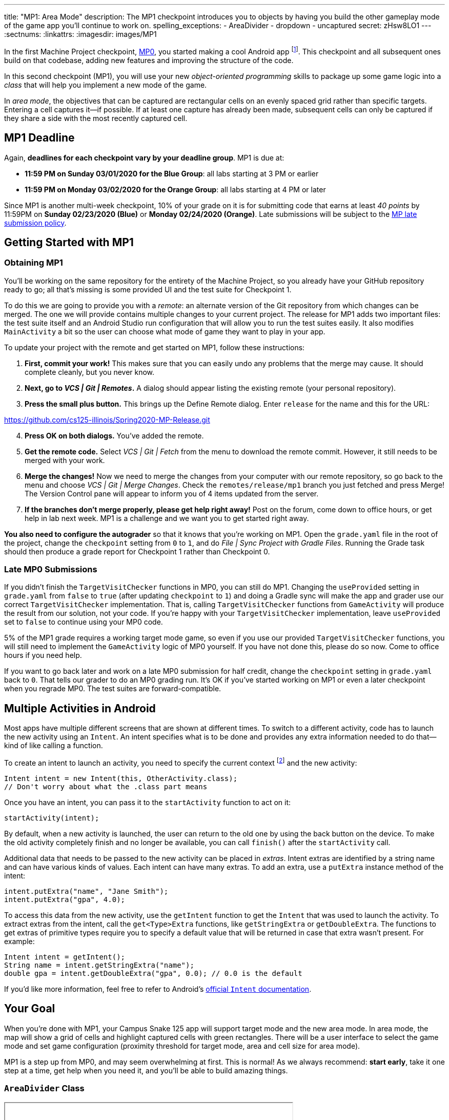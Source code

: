 ---
title: "MP1: Area Mode"
description:
  The MP1 checkpoint introduces you to objects by having you build the other gameplay
  mode of the game app you'll continue to work on.
spelling_exceptions:
  - AreaDivider
  - dropdown
  - uncaptured
secret: zHsw8LO1
---
:sectnums:
:linkattrs:
:imagesdir: images/MP1

:forum: pass:normal[https://cs125-forum.cs.illinois.edu/c/spring2020-mp/mp1/[forum,role='noexternal']]

[.lead]
//
In the first Machine Project checkpoint, link:/MP/0/[MP0], you started making a
cool Android app
//
footnote:[Well, at least _we_ think it's cool...].
//
This checkpoint and all subsequent ones build on that codebase, adding new
features and improving the structure of the code.

In this second checkpoint (MP1), you will use your new _object-oriented
programming_ skills to package up some game logic into a _class_ that will help
you implement a new mode of the game.

In _area mode_, the objectives that can be captured are rectangular cells on an
evenly spaced grid rather than specific targets.
//
Entering a cell captures it&mdash;if possible.
//
If at least one capture has already been made, subsequent cells can only be
captured if they share a side with the most recently captured cell.

== MP1 Deadline

Again, **deadlines for each checkpoint vary by your deadline group**.
MP1 is due at:

* **11:59 PM on Sunday 03/01/2020 for the Blue Group**: all labs starting at 3 PM or
earlier
//
* **11:59 PM on Monday 03/02/2020 for the Orange Group**: all labs starting at 4 PM
or later

Since MP1 is another multi-week checkpoint, 10% of your grade on it is for
submitting code that earns at least _40 points_ by 11:59PM on **Sunday
02/23/2020 (Blue)** or **Monday 02/24/2020 (Orange)**.
//
Late submissions will be subject to the
//
link:/info/syllabus/#regrading[MP late submission policy].

[[learning]]
//
== Getting Started with MP1
//
=== Obtaining MP1

[.lead]
//
You'll be working on the same repository for the entirety of the Machine
Project, so you already have your GitHub repository ready to go; all that's missing is
some provided UI and the test suite for Checkpoint 1.

To do this we are going to provide you with a _remote_:
an alternate version of the Git repository from which changes can be merged.
The one we will provide contains multiple changes to your current project.
The release for MP1 adds two important files: the test suite itself and an Android Studio
run configuration that will allow you to run the test suites easily.
It also modifies `MainActivity` a bit so the user can choose what mode of game they want to
play in your app.

To update your project with the remote and get started on MP1, follow these instructions:

. **First, commit your work!**
//
This makes sure that you can easily undo any problems that the merge may cause.
//
It should complete cleanly, but you never know.
//
. **Next, go to _VCS | Git | Remotes_.**
//
A dialog should appear listing the existing remote (your personal repository).
//
. **Press the small plus button.**
//
This brings up the Define Remote dialog. Enter `release` for the name and this for the URL:

link:https://github.com/cs125-illinois/Spring2020-MP-Release.git[https://github.com/cs125-illinois/Spring2020-MP-Release.git, role="noclick link_exception"]

//
[start=4]
. **Press OK on both dialogs.**
//
You've added the remote.
. **Get the remote code.**
//
Select _VCS | Git | Fetch_ from the menu to download the remote commit.
However, it still needs to be merged with your work.
//
. **Merge the changes!**
//
Now we need to merge the changes from your computer with our remote repository,
so go back to the menu and choose _VCS | Git | Merge Changes_.
//
Check the `remotes/release/mp1` branch you just fetched and press Merge!
The Version Control pane will appear to inform you of 4 items updated from the server.
//
. **If the branches don't merge properly, please get help right away!**
//
Post on the forum, come down to office hours, or get help in lab next week.
//
MP1 is a challenge and we want you to get started right away.

**You also need to configure the autograder** so that it knows that you're working
on MP1.
//
Open the `grade.yaml` file in the root of the project, change the `checkpoint`
setting from `0` to `1`, and do _File | Sync Project with Gradle Files_.
//
Running the Grade task should then produce a grade report for Checkpoint 1
rather than Checkpoint 0.

=== Late MP0 Submissions

If you didn't finish the `TargetVisitChecker` functions in MP0, you can still do
MP1.
//
Changing the `useProvided` setting in `grade.yaml` from `false` to `true` (after
updating `checkpoint` to `1`) and doing a Gradle sync will make the app and
grader use our correct `TargetVisitChecker` implementation.
//
That is, calling `TargetVisitChecker` functions from `GameActivity` will produce
the result from our solution, not your code.
//
If you're happy with your `TargetVisitChecker` implementation, leave
`useProvided` set to `false` to continue using your MP0 code.

5% of the MP1 grade requires a working target mode game, so even if you use our
provided `TargetVisitChecker` functions, you will still need to implement the
`GameActivity` logic of MP0 yourself.
//
If you have not done this, please do so now.
//
Come to office hours if you need help.

If you want to go back later and work on a late MP0 submission for half credit,
change the `checkpoint` setting in `grade.yaml` back to `0`.
//
That tells our grader to do an MP0 grading run.
//
It's OK if you've started working on MP1 or even a later checkpoint when you
regrade MP0.
//
The test suites are forward-compatible.

== Multiple Activities in Android

Most apps have multiple different screens that are shown at different times.
//
To switch to a different activity, code has to launch the new activity using an `Intent`.
//
An intent specifies what is to be done and provides any extra information needed to do
that&mdash;kind of like calling a function.

To create an intent to launch an activity, you need to specify the current context
footnote:[usually `this` but possibly `CurrentActivity.this` if you're inside a non-concise handler]
and the new activity:

[source,java]
----
Intent intent = new Intent(this, OtherActivity.class);
// Don't worry about what the .class part means
----

Once you have an intent, you can pass it to the `startActivity` function to act on it:

[source,java]
----
startActivity(intent);
----

By default, when a new activity is launched, the user can return to the old one
by using the back button on the device.
//
To make the old activity completely finish and no longer be available, you can
call `finish()` after the `startActivity` call.

Additional data that needs to be passed to the new activity can be placed in _extras_.
//
Intent extras are identified by a string name and can have various kinds of values.
//
Each intent can have many extras.
//
To add an extra, use a `putExtra` instance method of the intent:

[source,java]
----
intent.putExtra("name", "Jane Smith");
intent.putExtra("gpa", 4.0);
----

To access this data from the new activity, use the `getIntent` function to get
the `Intent` that was used to launch the activity.
//
To extract extras from the intent, call the `get<Type>Extra` functions, like
`getStringExtra` or `getDoubleExtra`.
//
The functions to get extras of primitive types require you to specify a default
value that will be returned in case that extra wasn't present.
//
For example:

[source,java]
----
Intent intent = getIntent();
String name = intent.getStringExtra("name");
double gpa = intent.getDoubleExtra("gpa", 0.0); // 0.0 is the default
----

If you'd like more information, feel free to refer to Android's
//
https://developer.android.com/guide/components/intents-filters[official `Intent` documentation].

== Your Goal

When you're done with MP1, your Campus Snake 125 app will support target mode and the new area mode.
//
In area mode, the map will show a grid of cells and highlight captured cells with green rectangles.
//
There will be a user interface to select the game mode and set game configuration
(proximity threshold for target mode, area and cell size for area mode).

MP1 is a step up from MP0, and may seem overwhelming at first.
//
This is normal!
//
As we always recommend: **start early**, take it one step at a time, get help
when you need it, and you'll be able to build amazing things.

=== `AreaDivider` Class

++++
<div class="row justify-content-center mt-3 mb-3">
  <div class="col-12 col-lg-8">
    <div class="embed-responsive embed-responsive-4by3">
      <iframe class="embed-responsive-item" width="560" height="315" src="//www.youtube.com/embed/sooQXrIEuZQ" allowfullscreen></iframe>
    </div>
  </div>
</div>
++++

You may notice after acquiring the Checkpoint 1 test suite that the project can
no longer compile.
//
This is because the test code refers to an `AreaDivider` class that you need to
create.
//
So the first order of business is to define that class and the needed functions
on it, and **you need to make it in the `logic` directory.**

To add a new class file in the Project view, right-click the package folder
(`logic` inside `edu.illinois.cs.cs125.spring2020.mp`) that contains all the existing logic files
you've been working on and choose _New | Java Class_.
//
Enter the class name, `AreaDivider` in this case, in the Name box and press OK.
If prompted to add the file to Git, press Add.

[.alert.alert-warning]
--
//
**You must create the new file in our `logic` package**,
//
the one containing `LineCrossDetector` and `TargetVisitChecker`.
//
If you incorrectly create it elsewhere, it will not be accessible during grading.
--

**To see what you need to add to this class**, refer to our
//
https://cs125-illinois.github.io/Spring2020-MP-Writeups/1/edu/illinois/cs/cs125/spring2020/mp/logic/AreaDivider.html[official Javadoc].
//
You may find our link:/MP/0/#_understanding_the_coordinate_system[coordinate system figure] helpful.

You should finish `AreaDivider` before moving on to the rest of the MP, so please be sure to start on this section as soon as possible!

=== Area Mode Gameplay

Now that we provided the user's game setup stored in intents
and you have your `AreaDivider` class to help with area division and grid drawing,
you can add logic to `GameActivity` to make area mode games work.

First, `GameActivity` needs to know the game configuration.
//
Add logic to `onCreate` to get the intent and record the needed information in
instance variables of your design.
//
You will probably want to wrap our provided target mode variable setup in an if
statement, then use the other (area mode) branch to create an `AreaDivider`
instance to manage cell boundaries and a `boolean[][]` to store whether each
cell has been visited.

Update `setUpMap` to check the game mode and render the grid if the game is area mode.
//
This should be very easy because all the work is done by the `AreaDivider` object.
//
If the game is target mode, markers should still be placed at target positions like in MP0.

Similarly, add a branch to `updateLocation` with area mode gameplay logic:
detect cell capture and show the user's progress on the map.
//
Initially any cell in the area can be captured.
//
Subsequent captures are only possible of the cell the user is currently in is
uncaptured and shares one side with the most recently captured cell
//
footnote:[which you can keep track of with instance variables].
//
When a cell is captured, it should be filled with a green polygon
//
footnote:[If you use the same color constant as in MP0, the polygons will be
completely opaque.
//
That's perfectly fine, but if you want to make them _translucent_ green the test
suite can accept that.].
//
To add a polygon to a Google Maps control, pass a
https://developers.google.com/android/reference/com/google/android/gms/maps/model/PolygonOptions[`PolygonOptions`]
instance to the map's `addPolygon` method.
//
As you read the `PolygonOptions` method summary, look for two methods that
you'll need: one to add vertices to the polygon and one to set the polygon's
fill color.

To make the custom proximity threshold take effect, tweak your MP0 target mode logic in
`updateLocation` to use your proximity threshold variable instead of a constant.

== Grading

MP1 is worth 100 points total, broken down as follows:

* **10 points** for implementing `isValid` in `AreaDivider`
//
* **10 points** for implementing `getXCells` and `getYCells` in `AreaDivider`
//
* **10 points** for implementing `getXIndex` and `getYIndex` in `AreaDivider`
//
* **10 points** for implementing `getCellBounds` in `AreaDivider`
//
* **10 points** for implementing `renderGrid` in `AreaDivider`
//
* **10 points** for making target mode respect the user's proximity threshold setting
//
* **20 points** for making area mode work in `NewGameActivity`
//
* **10 points** for having no `checkstyle` violations
//
* **10 points** for submitting code that earns at least _40 points_ by 8 PM on your early deadline day

=== Test Cases

Just like link:/MP/0/#_test_cases[on MP0], we have provided a test suite that exhaustively
tests your code.
//
You should not modify the test suite, but feel free to examine it to see
what it is doing with your code, especially when you're debugging test failures.
//
`Checkpoint1Test` is stored in the same folder as `Checkpoint0Test`, under the `test` part
of the `src` folder hierarchy.

To run Checkpoint 1 tests, change the run configurations dropdown to Test
Checkpoint 1 and press the green run button.
//
You can also run a specific test function using the button in the left margin
when looking at the test suite code.
//
After updating `grade.yaml`, the Grade run configuration that you used in MP0
will grade MP1 instead.

=== Submitting Your Work

Follow the instructions from the
//
https://cs125.cs.illinois.edu/MP/setup/git/#submitting[submitting portion]
//
of the
//
https://cs125.cs.illinois.edu/MP/setup/git/#workflow[CS 125 workflow]
//
instructions.

=== Style Points

[.lead]
//
Like in MP0, 10% of your MP1 score is from successful `checkstyle` validation.
//
One thing checked by `checkstyle` is the presence of Javadoc documentation on each function
and function parameter.

Android Studio can help with this: once you've written a function signature,
typing `/**` (the start of a Javadoc comment) right above the function and
pressing Enter will insert any necessary `@param` and `@return` tags for you to
fill out.
//
`checkstyle` also wants all function parameters to be declared `final` (like we
did in MP0), which means you cannot reassign them inside the function.

== Cliffhanger

After completing MP1 you may be thinking that it would be nice to bundle all the
target mode logic together in one place and all the area mode logic together in
another, rather than having all those if statements throughout `GameActivity`.
//
Later in lecture you'll learn about a concept called _polymorphism_ that will
allow us to do this.

Now that we can create customized games, we'll want some way to share or join
games with other people and see ongoing games' configuration.
//
We'll start on that in the next checkpoint by connecting the app to a server.

== Cheating

All submissions on all CS 125 assignments will be checked for plagiarism.
//
You may not submit work done by anyone else, nor may you share your assignment
code with others.
//
Please review the
//
https://cs125.cs.illinois.edu/info/syllabus/#cheating[cheating policies]
//
from the syllabus.
